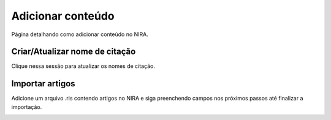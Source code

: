 ==================
Adicionar conteúdo
==================

Página detalhando como adicionar conteúdo no NIRA.

.. image:: imagens/adicionar_conteudo.png


*******************************
Criar/Atualizar nome de citação
*******************************

Clique nessa sessão para atualizar os nomes de citação.

****************
Importar artigos
****************

Adicione um arquivo .ris contendo artigos no NIRA e siga preenchendo campos nos próximos passos até finalizar a importação.

.. image:: imagens/importar_artigos.png